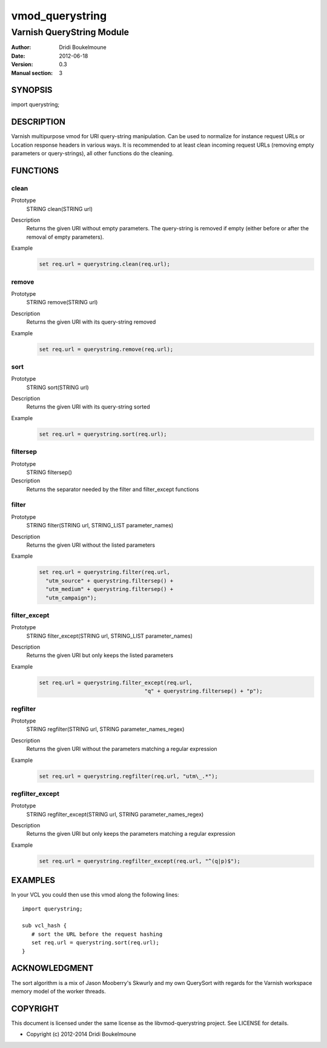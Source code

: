 .. libvmod-querystring - querystring manipulation module for Varnish

   libvmod-querystring - querystring manipulation module for Varnish
   
   Copyright (C) 2012-2014, Dridi Boukelmoune <dridi.boukelmoune@gmail.com>
   All rights reserved.
   
   Redistribution and use in source and binary forms, with or without
   modification, are permitted provided that the following conditions
   are met:
   
   1. Redistributions of source code must retain the above
      copyright notice, this list of conditions and the following
      disclaimer.
   2. Redistributions in binary form must reproduce the above
      copyright notice, this list of conditions and the following
      disclaimer in the documentation and/or other materials
      provided with the distribution.
   
   THIS SOFTWARE IS PROVIDED BY THE COPYRIGHT HOLDERS AND CONTRIBUTORS
   "AS IS" AND ANY EXPRESS OR IMPLIED WARRANTIES, INCLUDING, BUT NOT
   LIMITED TO, THE IMPLIED WARRANTIES OF MERCHANTABILITY AND FITNESS
   FOR A PARTICULAR PURPOSE ARE DISCLAIMED. IN NO EVENT SHALL THE
   COPYRIGHT OWNER OR CONTRIBUTORS BE LIABLE FOR ANY DIRECT, INDIRECT,
   INCIDENTAL, SPECIAL, EXEMPLARY, OR CONSEQUENTIAL DAMAGES
   (INCLUDING, BUT NOT LIMITED TO, PROCUREMENT OF SUBSTITUTE GOODS OR
   SERVICES; LOSS OF USE, DATA, OR PROFITS; OR BUSINESS INTERRUPTION)
   HOWEVER CAUSED AND ON ANY THEORY OF LIABILITY, WHETHER IN CONTRACT,
   STRICT LIABILITY, OR TORT (INCLUDING NEGLIGENCE OR OTHERWISE)
   ARISING IN ANY WAY OUT OF THE USE OF THIS SOFTWARE, EVEN IF ADVISED
   OF THE POSSIBILITY OF SUCH DAMAGE.

================
vmod_querystring
================

--------------------------
Varnish QueryString Module
--------------------------

:Author: Dridi Boukelmoune
:Date: 2012-06-18
:Version: 0.3
:Manual section: 3

SYNOPSIS
========

import querystring;

DESCRIPTION
===========

Varnish multipurpose vmod for URI query-string manipulation. Can be used to
normalize for instance request URLs or Location response headers in various
ways. It is recommended to at least clean incoming request URLs (removing empty
parameters or query-strings), all other functions do the cleaning.

FUNCTIONS
=========

clean
------

Prototype
   STRING clean(STRING url)
Description
   Returns the given URI without empty parameters. The query-string is removed
   if empty (either before or after the removal of empty parameters).
Example
   .. sourcecode::

      set req.url = querystring.clean(req.url);

remove
------

Prototype
   STRING remove(STRING url)
Description
   Returns the given URI with its query-string removed
Example
   .. sourcecode::

      set req.url = querystring.remove(req.url);

sort
----

Prototype
   STRING sort(STRING url)
Description
   Returns the given URI with its query-string sorted
Example
   .. sourcecode::

      set req.url = querystring.sort(req.url);

filtersep
---------

Prototype
   STRING filtersep()
Description
   Returns the separator needed by the filter and filter_except functions

filter
------

Prototype
   STRING filter(STRING url, STRING_LIST parameter_names)
Description
   Returns the given URI without the listed parameters
Example
   .. sourcecode::

      set req.url = querystring.filter(req.url,
        "utm_source" + querystring.filtersep() +
        "utm_medium" + querystring.filtersep() +
        "utm_campaign");

filter_except
-------------

Prototype
   STRING filter_except(STRING url, STRING_LIST parameter_names)
Description
   Returns the given URI but only keeps the listed parameters
Example
   .. sourcecode::

      set req.url = querystring.filter_except(req.url,
                                       "q" + querystring.filtersep() + "p");

regfilter
---------

Prototype
   STRING regfilter(STRING url, STRING parameter_names_regex)
Description
   Returns the given URI without the parameters matching a regular expression
Example
   .. sourcecode::

      set req.url = querystring.regfilter(req.url, "utm\_.*");

regfilter_except
----------------

Prototype
   STRING regfilter_except(STRING url, STRING parameter_names_regex)
Description
   Returns the given URI but only keeps the parameters matching a regular
   expression
Example
   .. sourcecode::

      set req.url = querystring.regfilter_except(req.url, "^(q|p)$");

EXAMPLES
========

In your VCL you could then use this vmod along the following lines::

   import querystring;

   sub vcl_hash {
      # sort the URL before the request hashing
      set req.url = querystring.sort(req.url);
   }

ACKNOWLEDGMENT
==============

The sort algorithm is a mix of Jason Mooberry's Skwurly and my own QuerySort
with regards for the Varnish workspace memory model of the worker threads.

COPYRIGHT
=========

This document is licensed under the same license as the
libvmod-querystring project. See LICENSE for details.

* Copyright (c) 2012-2014 Dridi Boukelmoune
